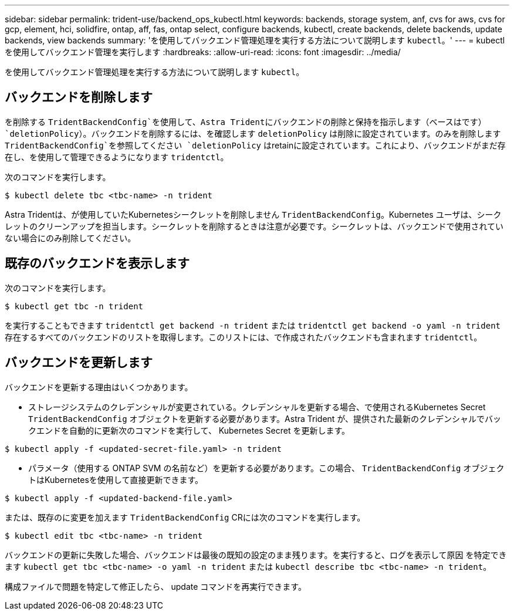 ---
sidebar: sidebar 
permalink: trident-use/backend_ops_kubectl.html 
keywords: backends, storage system, anf, cvs for aws, cvs for gcp, element, hci, solidfire, ontap, aff, fas, ontap select, configure backends, kubectl, create backends, delete backends, update backends, view backends 
summary: 'を使用してバックエンド管理処理を実行する方法について説明します `kubectl`。' 
---
= kubectl を使用してバックエンド管理を実行します
:hardbreaks:
:allow-uri-read: 
:icons: font
:imagesdir: ../media/


を使用してバックエンド管理処理を実行する方法について説明します `kubectl`。



== バックエンドを削除します

を削除する `TridentBackendConfig`を使用して、Astra Tridentにバックエンドの削除と保持を指示します（ベースはです） `deletionPolicy`）。バックエンドを削除するには、を確認します `deletionPolicy` は削除に設定されています。のみを削除します `TridentBackendConfig`を参照してください `deletionPolicy` はretainに設定されています。これにより、バックエンドがまだ存在し、を使用して管理できるようになります `tridentctl`。

次のコマンドを実行します。

[listing]
----
$ kubectl delete tbc <tbc-name> -n trident
----
Astra Tridentは、が使用していたKubernetesシークレットを削除しません `TridentBackendConfig`。Kubernetes ユーザは、シークレットのクリーンアップを担当します。シークレットを削除するときは注意が必要です。シークレットは、バックエンドで使用されていない場合にのみ削除してください。



== 既存のバックエンドを表示します

次のコマンドを実行します。

[listing]
----
$ kubectl get tbc -n trident
----
を実行することもできます `tridentctl get backend -n trident` または `tridentctl get backend -o yaml -n trident` 存在するすべてのバックエンドのリストを取得します。このリストには、で作成されたバックエンドも含まれます `tridentctl`。



== バックエンドを更新します

バックエンドを更新する理由はいくつかあります。

* ストレージシステムのクレデンシャルが変更されている。クレデンシャルを更新する場合、で使用されるKubernetes Secret `TridentBackendConfig` オブジェクトを更新する必要があります。Astra Trident が、提供された最新のクレデンシャルでバックエンドを自動的に更新次のコマンドを実行して、 Kubernetes Secret を更新します。


[listing]
----
$ kubectl apply -f <updated-secret-file.yaml> -n trident
----
* パラメータ（使用する ONTAP SVM の名前など）を更新する必要があります。この場合、 `TridentBackendConfig` オブジェクトはKubernetesを使用して直接更新できます。


[listing]
----
$ kubectl apply -f <updated-backend-file.yaml>
----
または、既存のに変更を加えます `TridentBackendConfig` CRには次のコマンドを実行します。

[listing]
----
$ kubectl edit tbc <tbc-name> -n trident
----
バックエンドの更新に失敗した場合、バックエンドは最後の既知の設定のまま残ります。を実行すると、ログを表示して原因 を特定できます `kubectl get tbc <tbc-name> -o yaml -n trident` または `kubectl describe tbc <tbc-name> -n trident`。

構成ファイルで問題を特定して修正したら、 update コマンドを再実行できます。
